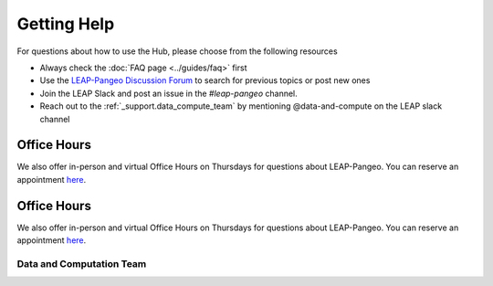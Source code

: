 Getting Help
============

For questions about how to use the Hub, please choose from the following resources

- Always check the :doc:`FAQ page <../guides/faq>` first

- Use the `LEAP-Pangeo Discussion Forum <https://github.com/leap-stc/leap-stc.github.io/discussions>`_ to search for previous topics or post new ones

- Join the LEAP Slack and post an issue in the `#leap-pangeo` channel.

- Reach out to the :ref:`_support.data_compute_team` by mentioning @data-and-compute on the LEAP slack channel

Office Hours
~~~~~~~~~~~~
We also offer in-person and virtual Office Hours on Thursdays for questions about LEAP-Pangeo.
You can reserve an appointment `here <https://app.reclaim.ai/m/leap-pangeo-office-hours>`_.

Office Hours
~~~~~~~~~~~~
We also offer in-person and virtual Office Hours on Thursdays for questions about LEAP-Pangeo.
You can reserve an appointment `here <https://app.reclaim.ai/m/leap-pangeo-office-hours>`_.

.. _support.data_compute_team:

Data and Computation Team
-------------------------

.. jinja:: team-data

  {% for person in people %}

  {{ person.name }} ({{ person.org }})
  ~~~~~~~~~~~~~~~~~~~~~~~~~~~~~~~~~~~~~~~~~~~~~~~~~~~~~~~~~

  {% if person.role %}
  {{ person.role }}
  {% endif %}
  {% if person.pic %}
  .. image:: images/{{ person.pic }}
     :width: 200px
     :alt: {{ person.name }}
     :class: biopic
  {% endif %}
  |
  {% if person.slack_id %}
  .. image:: https://img.shields.io/static/v1?label=&message=Slack&color=0077B5&style=flat-square&logo=slack
      :alt: Slack DM
      :target: https://leap-nsf-stc.slack.com/team/{{ person.slack_id }}
  
  {% endif %}

  {% if person.pronouns %}
  .. image:: https://img.shields.io/static/v1?label=pronouns&message={{ person.pronouns }}&color=red&style=flat-square
     :alt: Pronouns
  {% endif %}

  {% if person.github %}
  .. image:: https://img.shields.io/github/followers/{{ person.github }}?label=Github&logo=github&style=flat-square
     :alt: GitHub Profile
     :target: http://github.com/{{ person.github }}
  {% endif %}

  {% if person.twitter %}
  .. image:: https://img.shields.io/twitter/follow/{{ person.twitter }}?logo=twitter&style=flat-square
      :alt: Twitter
      :target: https://twitter.com/{{ person.twitter }}
  {% endif %}

  {% if person.linkedin %}
  .. image:: https://img.shields.io/static/v1?label=&message=LinkedIn&color=0077B5&style=flat-square&logo=linkedin
     :alt: Google Scholar
     :target: https://www.linkedin.com/in/{{ person.linkedin }}
  {% endif %}

  {% if person.website %}
  .. image:: https://img.shields.io/website?style=flat-square&url={{ person.website|urlencode }}
      :alt: Website
      :target: {{ person.website }}
  {% endif %}

  {{ person.bio }}
  {% endfor %}
